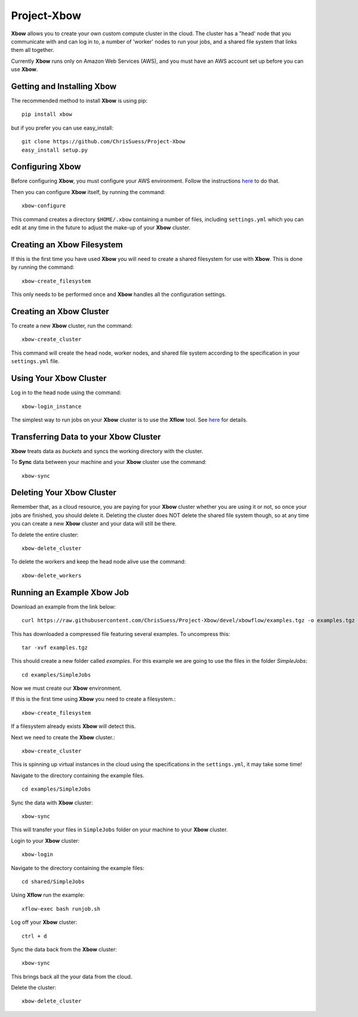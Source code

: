 Project-Xbow
============

**Xbow** allows you to create your own custom compute cluster in the cloud. The cluster has a "head' node that you communicate with and can log in to, a number of 'worker' nodes to run your jobs, and a shared file system that links them all together.

Currently **Xbow** runs only on Amazon Web Services (AWS), and you must have an AWS account set up before you can use **Xbow**.


Getting and Installing **Xbow**
~~~~~~~~~~~~~~~~~~~~~~~~~~~~~~~~

The recommended method to install **Xbow** is using pip::

    pip install xbow

but if you prefer you can use easy_install::

    git clone https://github.com/ChrisSuess/Project-Xbow
    easy_install setup.py


Configuring **Xbow**
~~~~~~~~~~~~~~~~~~~~~

Before configuring **Xbow**, you must configure your AWS environment. Follow the instructions `here <https://docs.aws.amazon.com/cli/latest/userguide/cli-chap-getting-started.html>`_ to do that.


Then you can configure **Xbow** itself, by running the command::

    xbow-configure

This command creates a directory ``$HOME/.xbow`` containing a number of files, including ``settings.yml`` which you can edit at any time in the future to adjust the make-up of your **Xbow** cluster.

Creating an Xbow Filesystem
~~~~~~~~~~~~~~~~~~~~~~~~~~~

If this is the first time you have used **Xbow** you will need to create a shared filesystem for use with **Xbow**. This is done by running the command::

    xbow-create_filesystem

This only needs to be performed once and **Xbow** handles all the configuration settings.

Creating an **Xbow** Cluster
~~~~~~~~~~~~~~~~~~~~~~~~~~~~

To create a new **Xbow** cluster, run the command::

    xbow-create_cluster

This command will create the head node, worker nodes, and shared file system according to the specification in your ``settings.yml`` file.

Using Your **Xbow** Cluster
~~~~~~~~~~~~~~~~~~~~~~~~~~~

Log in to the head node using the command::

    xbow-login_instance

The simplest way to run jobs on your **Xbow** cluster is to use the **Xflow** tool. See `here <https://github.com/ChrisSuess/Project-Xbow/wiki/An-Introduction-to-Xbowflow-Workflows>`_ for details.

Transferring Data to your **Xbow** Cluster
~~~~~~~~~~~~~~~~~~~~~~~~~~~~~~~~~~~~~~~~~~

**Xbow** treats data as *buckets* and syncs the working directory with the cluster.

To **Sync** data between your machine and your **Xbow** cluster use the command::

    xbow-sync

Deleting Your **Xbow** Cluster
~~~~~~~~~~~~~~~~~~~~~~~~~~~~~~

Remember that, as a cloud resource, you are paying for your **Xbow** cluster whether you are using it or not, so once your jobs are finished, you should delete it. Deleting the cluster does NOT delete the shared file system though, so at any time you can create a new **Xbow** cluster and your data will still be there. 

To delete the entire cluster::

    xbow-delete_cluster

To delete the workers and keep the head node alive use the command::

    xbow-delete_workers

Running an Example **Xbow** Job
~~~~~~~~~~~~~~~~~~~~~~~~~~~~~~~

Download an example from the link below::

    curl https://raw.githubusercontent.com/ChrisSuess/Project-Xbow/devel/xbowflow/examples.tgz -o examples.tgz

This has downloaded a compressed file featuring several examples. To uncompress this::

    tar -xvf examples.tgz

This should create a new folder called *examples*. For this example we are going to use the files in the folder *SimpleJobs*::

    cd examples/SimpleJobs

Now we must create our **Xbow** environment.

If this is the first time using **Xbow** you need to create a filesystem.::

    xbow-create_filesystem

If a filesystem already exists **Xbow** will detect this.

Next we need to create the **Xbow** cluster.::

    xbow-create_cluster

This is spinning up virtual instances in the cloud using the specifications in the ``settings.yml``, it may take some time!

Navigate to the directory containing the example files. ::

    cd examples/SimpleJobs

Sync the data with **Xbow** cluster::

    xbow-sync

This will transfer your files in ``SimpleJobs`` folder on your machine to your **Xbow** cluster.

Login to your **Xbow** cluster::

    xbow-login

Navigate to the directory containing the example files::

    cd shared/SimpleJobs

Using **Xflow** run the example::

    xflow-exec bash runjob.sh

Log off your **Xbow** cluster::

    ctrl + d

Sync the data back from the **Xbow** cluster::

    xbow-sync

This brings back all the your data from the cloud.

Delete the cluster::

    xbow-delete_cluster
